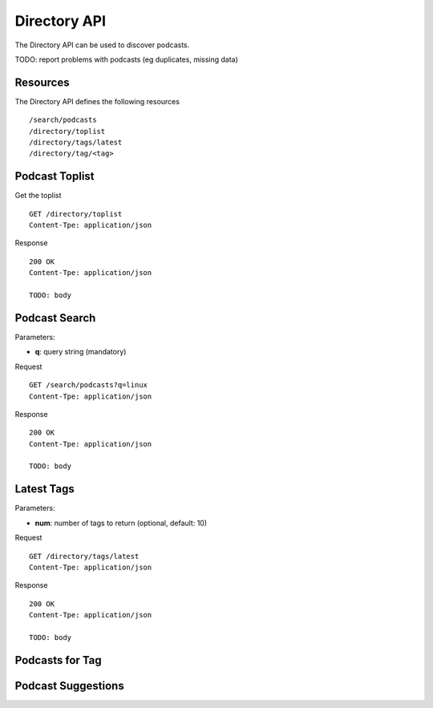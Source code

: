 .. _directory-api:

Directory API
=============

The Directory API can be used to discover podcasts.

TODO: report problems with podcasts (eg duplicates, missing data)


Resources
---------

The Directory API defines the following resources ::

    /search/podcasts
    /directory/toplist
    /directory/tags/latest
    /directory/tag/<tag>


Podcast Toplist
---------------

Get the toplist ::

    GET /directory/toplist
    Content-Tpe: application/json


Response ::

    200 OK
    Content-Tpe: application/json

    TODO: body


Podcast Search
--------------

Parameters:

* **q**: query string (mandatory)


Request ::

    GET /search/podcasts?q=linux
    Content-Tpe: application/json


Response ::

    200 OK
    Content-Tpe: application/json

    TODO: body


Latest Tags
-----------

Parameters:

* **num**: number of tags to return (optional, default: 10)


Request ::

    GET /directory/tags/latest
    Content-Tpe: application/json


Response ::

    200 OK
    Content-Tpe: application/json

    TODO: body


Podcasts for Tag
----------------


Podcast Suggestions
-------------------


